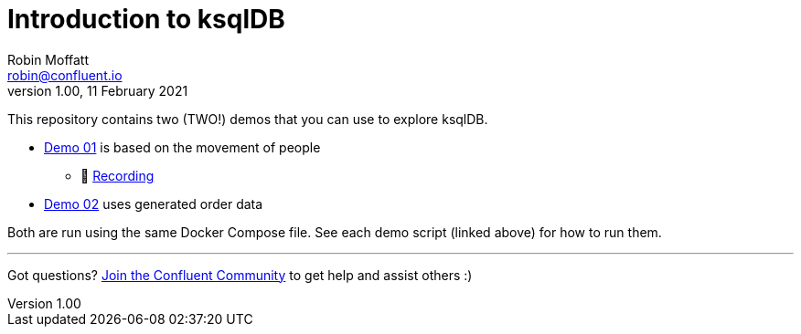 = Introduction to ksqlDB
Robin Moffatt <robin@confluent.io>
v1.00, 11 February 2021

This repository contains two (TWO!) demos that you can use to explore ksqlDB. 

* link:demo_introduction_to_ksqldb_01.adoc[Demo 01] is based on the movement of people
** 🎥 https://www.youtube.com/watch?v=7mGBxG2NhVQ[Recording]

* link:demo_introduction_to_ksqldb_02.adoc[Demo 02] uses generated order data

Both are run using the same Docker Compose file. See each demo script (linked above) for how to run them. 

''''

Got questions? https://confluent.io/community/ask-the-community/[Join the Confluent Community] to get help and assist others :) 
